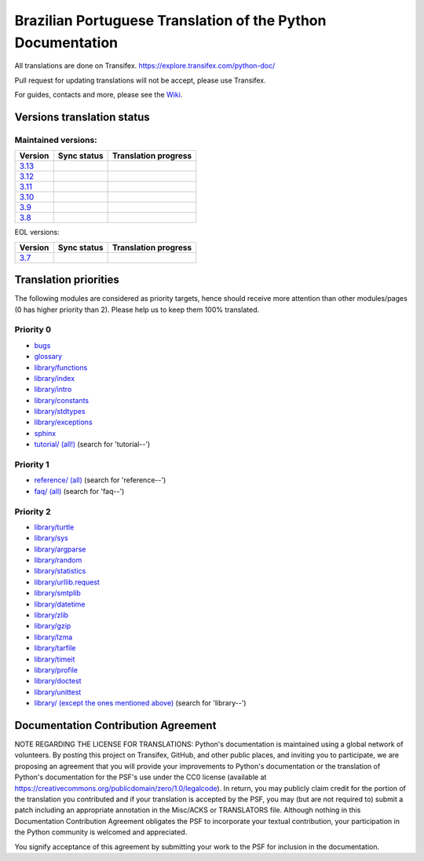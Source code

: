 Brazilian Portuguese Translation of the Python Documentation
=============================================

All translations are done on Transifex.
https://explore.transifex.com/python-doc/

Pull request for updating translations will not be accept, please use Transifex.

For guides, contacts and more, please see the `Wiki <https://github.com/python/python-docs-pt-br/wiki>`_.

Versions translation status
~~~~~~~~~~~~~~~~~~~~~~~~~~~

Maintained versions:
--------------------


.. list-table::
   :header-rows: 1

   * - Version
     - Sync status
     - Translation progress
   * - `3.13 <https://github.com/python/python-docs-pt-br/tree/3.13>`_
     - .. image:: https://github.com/python/python-docs-pt-br/workflows/python-313/badge.svg
          :target: https://github.com/python/python-docs-pt-br/actions?workflow=python-313
     - .. image:: https://img.shields.io/badge/dynamic/json?url=https%3A%2F%2Fgithub.com%2Fpython%2Fpython-docs-pt-br%2Fraw%2F3.13%2Fstats.json&query=translation&label=pt_BR
          :alt: Brazilian Portuguese translation status for Python 3.13
          :target: https://app.transifex.com/python-doc/python-newest/
   * - `3.12 <https://github.com/python/python-docs-pt-br/tree/3.12>`_
     - .. image:: https://github.com/python/python-docs-pt-br/workflows/python-312/badge.svg
          :target: https://github.com/python/python-docs-pt-br/actions?workflow=python-312
     - .. image:: https://img.shields.io/badge/dynamic/json?url=https%3A%2F%2Fgithub.com%2Fpython%2Fpython-docs-pt-br%2Fraw%2F3.12%2Fstats.json&query=translation&label=pt_BR
          :alt: Brazilian Portuguese translation status for Python 3.12
          :target: https://app.transifex.com/python-doc/python-312/
   * - `3.11 <https://github.com/python/python-docs-pt-br/tree/3.11>`_
     - .. image:: https://github.com/python/python-docs-pt-br/workflows/python-311/badge.svg
          :target: https://github.com/python/python-docs-pt-br/actions?workflow=python-311
     - .. image:: https://img.shields.io/badge/dynamic/json?url=https%3A%2F%2Fgithub.com%2Fpython%2Fpython-docs-pt-br%2Fraw%2F3.11%2Fstats.json&query=translation&label=pt_BR
          :alt: Brazilian Portuguese translation status for Python 3.11
          :target: https://app.transifex.com/python-doc/python-311/
   * - `3.10 <https://github.com/python/python-docs-pt-br/tree/3.10>`_
     - .. image:: https://github.com/python/python-docs-pt-br/workflows/python-310/badge.svg
          :target: https://github.com/python/python-docs-pt-br/actions?workflow=python-310
     - .. image:: https://img.shields.io/badge/dynamic/json?url=https%3A%2F%2Fgithub.com%2Fpython%2Fpython-docs-pt-br%2Fraw%2F3.10%2Fstats.json&query=translation&label=pt_BR
          :alt: Brazilian Portuguese translation status for Python 3.10
          :target: https://app.transifex.com/python-doc/python-310/
   * - `3.9 <https://github.com/python/python-docs-pt-br/tree/3.9>`_
     - .. image:: https://github.com/python/python-docs-pt-br/workflows/python-39/badge.svg
          :target: https://github.com/python/python-docs-pt-br/actions?workflow=python-39
     - .. image:: https://img.shields.io/badge/dynamic/json?url=https%3A%2F%2Fgithub.com%2Fpython%2Fpython-docs-pt-br%2Fraw%2F3.9%2Fstats.json&query=translation&label=pt_BR
          :alt: Brazilian Portuguese translation status for Python 3.9
          :target: https://app.transifex.com/python-doc/python-39/
   * - `3.8 <https://github.com/python/python-docs-pt-br/tree/3.8>`_
     - .. image:: https://github.com/python/python-docs-pt-br/workflows/python-38/badge.svg
          :target: https://github.com/python/python-docs-pt-br/actions?workflow=python-38
     - .. image:: https://img.shields.io/badge/dynamic/json?url=https%3A%2F%2Fgithub.com%2Fpython%2Fpython-docs-pt-br%2Fraw%2F3.8%2Fstats.json&query=translation&label=pt_BR
          :alt: Brazilian Portuguese translation status for Python 3.8
          :target: https://app.transifex.com/python-doc/python-38/

EOL versions:

.. list-table::
   :header-rows: 1

   * - Version
     - Sync status
     - Translation progress
   * - `3.7 <https://github.com/python/python-docs-pt-br/tree/3.7>`_
     - .. image:: https://github.com/python/python-docs-pt-br/workflows/python-37/badge.svg
          :target: https://github.com/python/python-docs-pt-br/actions?workflow=python-37
     - .. image:: https://img.shields.io/badge/dynamic/json?url=https%3A%2F%2Fgithub.com%2Fpython%2Fpython-docs-pt-br%2Fraw%2F3.7%2Fstats.json&query=translation&label=pt_BR
          :alt: Brazilian Portuguese translation status for Python 3.7
          :target: https://app.transifex.com/python-doc/python-37/

Translation priorities
~~~~~~~~~~~~~~~~~~~~~~

The following modules are considered as priority targets, hence should
receive more attention than other modules/pages (0 has higher priority
than 2). Please help us to keep them 100% translated.

Priority 0
----------

* `bugs <https://app.transifex.com/python-doc/python-newest/translate/#pt_BR/bugs>`_
* `glossary <https://app.transifex.com/python-doc/python-newest/translate/#pt_BR/glossary_>`_
* `library/functions <https://app.transifex.com/python-doc/python-newest/translate/#pt_BR/library--functions>`_
* `library/index <https://app.transifex.com/python-doc/python-newest/translate/#pt_BR/library--index>`_
* `library/intro <https://app.transifex.com/python-doc/python-newest/translate/#pt_BR/library--intro>`_
* `library/constants <https://app.transifex.com/python-doc/python-newest/translate/#pt_BR/library--constants>`_
* `library/stdtypes <https://app.transifex.com/python-doc/python-newest/translate/#pt_BR/library--stdtypes>`_
* `library/exceptions <https://app.transifex.com/python-doc/python-newest/translate/#pt_BR/library--exceptions>`_
* `sphinx <https://app.transifex.com/python-doc/python-newest/translate/#pt_BR/sphinx>`_
* `tutorial/ (all!) <https://app.transifex.com/python-doc/python-newest/translate/#pt_BR>`_ (search for 'tutorial--')

Priority 1
----------

* `reference/ (all) <https://app.transifex.com/python-doc/python-newest/translate/#pt_BR>`_ (search for 'reference--')
* `faq/ (all) <https://app.transifex.com/python-doc/python-newest/translate/#pt_BR>`_ (search for 'faq--')

Priority 2
----------

* `library/turtle <https://app.transifex.com/python-doc/python-newest/translate/#pt_BR/library--turtle>`_
* `library/sys <https://app.transifex.com/python-doc/python-newest/translate/#pt_BR/library--sys>`_
* `library/argparse <https://app.transifex.com/python-doc/python-newest/translate/#pt_BR/library--argparse>`_
* `library/random <https://app.transifex.com/python-doc/python-newest/translate/#pt_BR/library--random>`_
* `library/statistics <https://app.transifex.com/python-doc/python-newest/translate/#pt_BR/library--statistics>`_
* `library/urllib.request <https://app.transifex.com/python-doc/python-newest/translate/#pt_BR/library--urllib_request>`_
* `library/smtplib <https://app.transifex.com/python-doc/python-newest/translate/#pt_BR/library--smtplib>`_
* `library/datetime <https://app.transifex.com/python-doc/python-newest/translate/#pt_BR/library--datetime>`_
* `library/zlib <https://app.transifex.com/python-doc/python-newest/translate/#pt_BR/library--zlib>`_
* `library/gzip <https://app.transifex.com/python-doc/python-newest/translate/#pt_BR/library--gzip>`_
* `library/lzma <https://app.transifex.com/python-doc/python-newest/translate/#pt_BR/library--lzma>`_
* `library/tarfile <https://app.transifex.com/python-doc/python-newest/translate/#pt_BR/library--tarfile>`_
* `library/timeit <https://app.transifex.com/python-doc/python-newest/translate/#pt_BR/library--timeit>`_
* `library/profile <https://app.transifex.com/python-doc/python-newest/translate/#pt_BR/library--profile>`_
* `library/doctest <https://app.transifex.com/python-doc/python-newest/translate/#pt_BR/library--doctest>`_
* `library/unittest <https://app.transifex.com/python-doc/python-newest/translate/#pt_BR/library--unittest>`_
* `library/ (except the ones mentioned above) <https://app.transifex.com/python-doc/python-newest/translate/#pt_BR>`_ (search for 'library--')


Documentation Contribution Agreement
~~~~~~~~~~~~~~~~~~~~~~~~~~~~~~~~~~~~


NOTE REGARDING THE LICENSE FOR TRANSLATIONS: Python's documentation is
maintained using a global network of volunteers. By posting this
project on Transifex, GitHub, and other public places, and inviting
you to participate, we are proposing an agreement that you will
provide your improvements to Python's documentation or the translation
of Python's documentation for the PSF's use under the CC0 license
(available at
https://creativecommons.org/publicdomain/zero/1.0/legalcode). In
return, you may publicly claim credit for the portion of the
translation you contributed and if your translation is accepted by the
PSF, you may (but are not required to) submit a patch including an
appropriate annotation in the Misc/ACKS or TRANSLATORS file. Although
nothing in this Documentation Contribution Agreement obligates the PSF
to incorporate your textual contribution, your participation in the
Python community is welcomed and appreciated.

You signify acceptance of this agreement by submitting your work to
the PSF for inclusion in the documentation.
